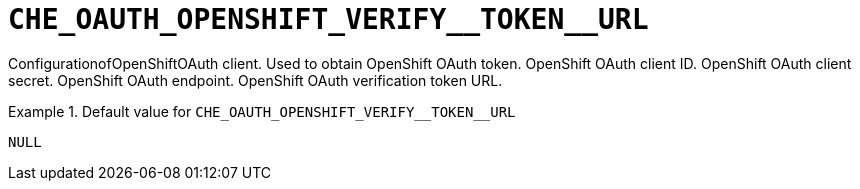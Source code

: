 [id="che_oauth_openshift_verify__token__url_{context}"]
= `+CHE_OAUTH_OPENSHIFT_VERIFY__TOKEN__URL+`

ConfigurationofOpenShiftOAuth client. Used to obtain OpenShift OAuth token. OpenShift OAuth client ID. OpenShift OAuth client secret. OpenShift OAuth endpoint. OpenShift OAuth verification token URL.


.Default value for `+CHE_OAUTH_OPENSHIFT_VERIFY__TOKEN__URL+`
====
----
NULL
----
====

